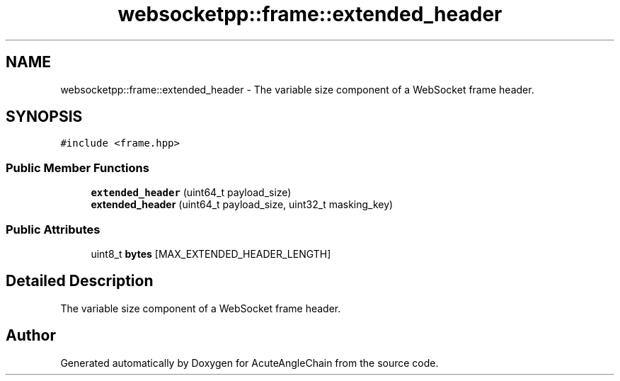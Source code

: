 .TH "websocketpp::frame::extended_header" 3 "Sun Jun 3 2018" "AcuteAngleChain" \" -*- nroff -*-
.ad l
.nh
.SH NAME
websocketpp::frame::extended_header \- The variable size component of a WebSocket frame header\&.  

.SH SYNOPSIS
.br
.PP
.PP
\fC#include <frame\&.hpp>\fP
.SS "Public Member Functions"

.in +1c
.ti -1c
.RI "\fBextended_header\fP (uint64_t payload_size)"
.br
.ti -1c
.RI "\fBextended_header\fP (uint64_t payload_size, uint32_t masking_key)"
.br
.in -1c
.SS "Public Attributes"

.in +1c
.ti -1c
.RI "uint8_t \fBbytes\fP [MAX_EXTENDED_HEADER_LENGTH]"
.br
.in -1c
.SH "Detailed Description"
.PP 
The variable size component of a WebSocket frame header\&. 

.SH "Author"
.PP 
Generated automatically by Doxygen for AcuteAngleChain from the source code\&.
